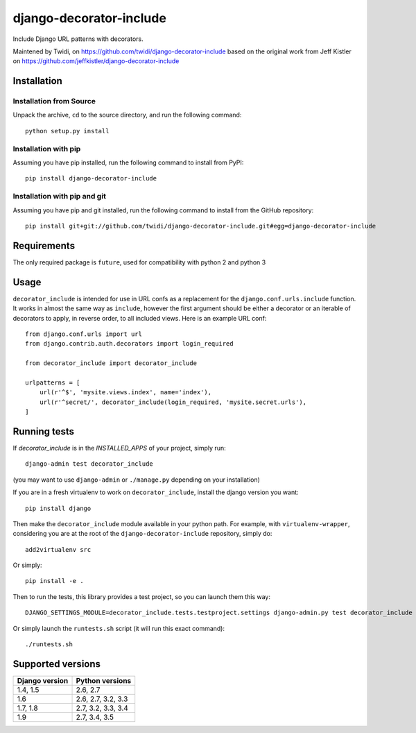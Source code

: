 django-decorator-include
========================

Include Django URL patterns with decorators.

Maintened by Twidi, on https://github.com/twidi/django-decorator-include
based on the  original work from Jeff Kistler on https://github.com/jeffkistler/django-decorator-include


Installation
------------

Installation from Source
````````````````````````

Unpack the archive, ``cd`` to the source directory, and run the following
command::

    python setup.py install

Installation with pip
`````````````````````

Assuming you have pip installed, run the following command to install from PyPI::

    pip install django-decorator-include

Installation with pip and git
`````````````````````````````

Assuming you have pip and git installed, run the following command to
install from the GitHub repository::

    pip install git+git://github.com/twidi/django-decorator-include.git#egg=django-decorator-include

Requirements
------------

The only required package is ``future``, used for compatibility with python 2 and python 3

Usage
-----

``decorator_include`` is intended for use in URL confs as a replacement
for the ``django.conf.urls.include`` function. It works in almost
the same way as ``include``, however the first argument should be either a
decorator or an iterable of decorators to apply, in reverse order, to all
included views. Here is an example URL conf::

    from django.conf.urls import url
    from django.contrib.auth.decorators import login_required

    from decorator_include import decorator_include

    urlpatterns = [
        url(r'^$', 'mysite.views.index', name='index'),
        url(r'^secret/', decorator_include(login_required, 'mysite.secret.urls'),
    ]

Running tests
-------------

If `decorator_include` is in the `INSTALLED_APPS` of your project, simply run::

    django-admin test decorator_include

(you may want to use ``django-admin`` or  ``./manage.py`` depending on your installation)

If you are in a fresh virtualenv to work on ``decorator_include``, install the django version you want::

    pip install django

Then make the ``decorator_include`` module available in your python path. For example, with ``virtualenv-wrapper``, considering you are at the root of the ``django-decorator-include`` repository, simply do::

    add2virtualenv src

Or simply::

    pip install -e .

Then to run the tests, this library provides a test project, so you can launch them this way::

    DJANGO_SETTINGS_MODULE=decorator_include.tests.testproject.settings django-admin.py test decorator_include

Or simply launch the ``runtests.sh`` script (it will run this exact command)::

    ./runtests.sh

Supported versions
------------------

============== ===============
Django version Python versions
============== ===============
1.4, 1.5       2.6, 2.7
1.6            2.6, 2.7, 3.2, 3.3
1.7, 1.8       2.7, 3.2, 3.3, 3.4
1.9            2.7, 3.4, 3.5
============== ===============

